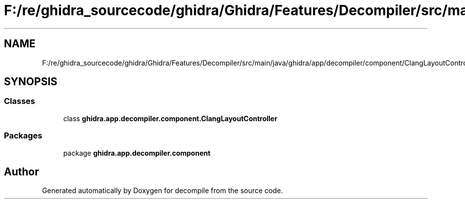 .TH "F:/re/ghidra_sourcecode/ghidra/Ghidra/Features/Decompiler/src/main/java/ghidra/app/decompiler/component/ClangLayoutController.java" 3 "Sun Apr 14 2019" "decompile" \" -*- nroff -*-
.ad l
.nh
.SH NAME
F:/re/ghidra_sourcecode/ghidra/Ghidra/Features/Decompiler/src/main/java/ghidra/app/decompiler/component/ClangLayoutController.java
.SH SYNOPSIS
.br
.PP
.SS "Classes"

.in +1c
.ti -1c
.RI "class \fBghidra\&.app\&.decompiler\&.component\&.ClangLayoutController\fP"
.br
.in -1c
.SS "Packages"

.in +1c
.ti -1c
.RI "package \fBghidra\&.app\&.decompiler\&.component\fP"
.br
.in -1c
.SH "Author"
.PP 
Generated automatically by Doxygen for decompile from the source code\&.
